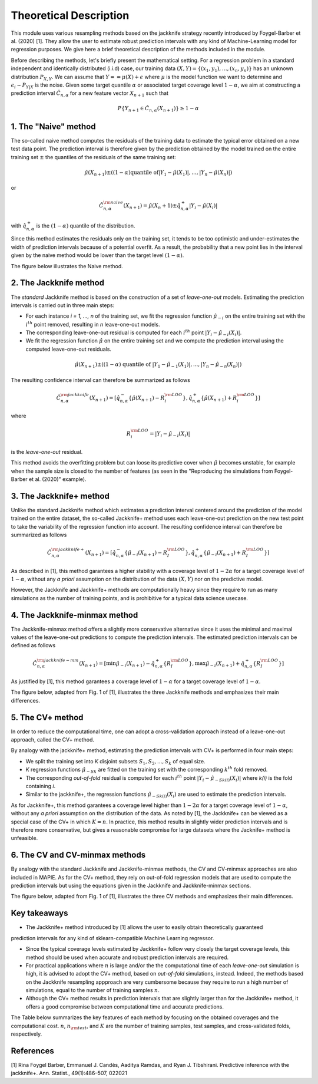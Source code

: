 .. title:: Theoretical Description : contents

.. _theoretical_description:

=======================
Theoretical Description
=======================

This module uses various resampling methods based on the jackknife strategy
recently introduced by Foygel-Barber et al. (2020) [1]. 
They allow the user to estimate robust prediction intervals with any kind of
Machine-Learning model for regression purposes. 
We give here a brief theoretical description of the methods included in the module.

Before describing the methods, let's briefly present the mathematical setting.
For a regression problem in a standard independent and identically distributed
(i.i.d) case, our training data :math:`(X, Y) = \{(x_1, y_1), \ldots, (x_n, y_n)\}`
has an unknown distribution :math:`P_{X, Y}`. We can assume that :math:`Y == \mu(X)+\epsilon`
where :math:`\mu` is the model function we want to determine and
:math:`\epsilon_i \sim P_{Y \vert X}` is the noise. 
Given some target quantile :math:`\alpha` or associated target coverage level :math:`1-\alpha`,
we aim at constructing a prediction interval :math:`\hat{C}_{n, \alpha}` for a new
feature vector :math:`X_{n+1}` such that 

.. math:: 
    P \{Y_{n+1} \in \hat{C}_{n, \alpha}(X_{n+1}) \} \geq 1 - \alpha

1. The "Naive" method
=====================

The so-called naive method computes the residuals of the training data to estimate the 
typical error obtained on a new test data point. 
The prediction interval is therefore given by the prediction obtained by the 
model trained on the entire training set :math:`\pm` the quantiles of the 
residuals of the same training set:
    
.. math:: \hat{\mu}(X_{n+1}) \pm ((1-\alpha) \textrm{quantile of} |Y_1-\hat{\mu}(X_1)|, ..., |Y_n-\hat{\mu}(X_n)|)

or

.. math:: \hat{C}_{n, \alpha}^{\rm naive}(X_{n+1}) = \hat{\mu}(X_n+1) \pm \hat{q}_{n, \alpha}^+{|Y_i-\hat{\mu}(X_i)|}

with :math:`\hat{q}_{n, \alpha}^+` is the :math:`(1-\alpha)` quantile of the distribution.

Since this method estimates the residuals only on the training set, it tends to be too 
optimistic and under-estimates the width of prediction intervals because of a potential overfit. 
As a result, the probability that a new point lies in the interval given by the 
naive method would be lower than the target level :math:`(1-\alpha)`.

The figure below illustrates the Naive method. 

.. image:: images/jackknife_naive.png
   :width: 200
   :align: center

2. The Jackknife method
=======================

The *standard* Jackknife method is based on the construction of a set of 
*leave-one-out* models. 
Estimating the prediction intervals is carried out in three main steps:

- For each instance *i = 1, ..., n* of the training set, we fit the regression function
  :math:`\hat{\mu}_{-i}` on the entire training set with the :math:`i^{th}` point removed,
  resulting in *n* leave-one-out models.

- The corresponding leave-one-out residual is computed for each :math:`i^{th}` point
  :math:`|Y_i - \hat{\mu}_{-i}(X_i)|`.

- We fit the regression function :math:`\hat{\mu}` on the entire training set and we compute
  the prediction interval using the computed leave-one-out residuals. 
  
.. math:: \hat{\mu}(X_{n+1}) \pm ((1-\alpha) \textrm{ quantile of } |Y_1-\hat{\mu}_{-1}(X_1)|, ..., |Y_n-\hat{\mu}_{-n}(X_n)|)

The resulting confidence interval can therefore be summarized as follows

.. math:: \hat{C}_{n, \alpha}^{\rm jackknife}(X_{n+1}) = [ \hat{q}_{n, \alpha}^-\{\hat{\mu}(X_{n+1}) - R_i^{\rm LOO} \}, \hat{q}_{n, \alpha}^+\{\hat{\mu}(X_{n+1}) + R_i^{\rm LOO} \}] 

where

.. math:: R_i^{\rm LOO} = |Y_i - \hat{\mu}_{-i}(X_i)|

is the *leave-one-out* residual.

This method avoids the overfitting problem but can loose its predictive 
cover when :math:`\hat{\mu}` becomes unstable, for example when the 
sample size is closed to the number of features
(as seen in the "Reproducing the simulations from Foygel-Barber et al. (2020)" example). 


3. The Jackknife+ method
========================

Unlike the standard Jackknife method which estimates a prediction interval centered 
around the prediction of the model trained on the entire dataset, the so-called Jackknife+ 
method uses each leave-one-out prediction on the new test point to take the variability of the 
regression function into account.
The resulting confidence interval can therefore be summarized as follows

.. math:: \hat{C}_{n, \alpha}^{\rm jackknife+}(X_{n+1}) = [ \hat{q}_{n, \alpha}^-\{\hat{\mu}_{-i}(X_{n+1}) - R_I^{\rm LOO} \}, \hat{q}_{n, \alpha}^+\{\hat{\mu}_{-i}(X_{n+1}) + R_I^{\rm LOO} \}] 

As described in [1], this method garantees a higher stability 
with a coverage level of :math:`1-2\alpha` for a target coverage level of :math:`1-\alpha`,
without any *a priori* assumption on the distribution of the data :math:`(X, Y)`
nor on the predictive model.

However, the Jackknife and Jackknife+ methods are computationally heavy since 
they require to run as many simulations as the number of training points, and is prohibitive 
for a typical data science usecase. 

4. The Jackknife-minmax method
==============================

The Jackknife-minmax method offers a slightly more conservative alternative since it uses 
the minimal and maximal values of the leave-one-out predictions to compute the prediction intervals.
The estimated prediction intervals can be defined as follows

.. math:: 

    \hat{C}_{n, \alpha}^{\rm jackknife-mm}(X_{n+1}) = 
    [\min \hat{\mu}_{-i}(X_{n+1}) - \hat{q}_{n, \alpha}^+\{R_I^{\rm LOO} \}, 
    \max \hat{\mu}_{-i}(X_{n+1}) + \hat{q}_{n, \alpha}^+\{R_I^{\rm LOO} \}] 

As justified by [1], this method garantees a coverage level of 
:math:`1-\alpha` for a target coverage level of :math:`1-\alpha`.

The figure below, adapted from Fig. 1 of [1], illustrates the three Jackknife
methods and emphasizes their main differences.

.. image:: images/jackknife_jackknife.png
   :width: 800


5. The CV+ method
=================

In order to reduce the computational time, one can adopt a cross-validation approach
instead of a leave-one-out approach, called the CV+ method.

By analogy with the jackknife+ method, estimating the prediction intervals with CV+
is performed in four main steps:

- We split the training set into *K* disjoint subsets :math:`S_1, S_2, ..., S_k` of equal size. 
  
- *K* regression functions :math:`\hat{\mu}_{-Sk}` are fitted on the training set with the 
  corresponding :math:`k^{th}` fold removed.

- The corresponding *out-of-fold* residual is computed for each :math:`i^{th}` point 
  :math:`|Y_i - \hat{\mu}_{-Sk(i)}(X_i)|` where *k(i)* is the fold containing *i*.

- Similar to the jackknife+, the regression functions :math:`\hat{\mu}_{-Sk(i)}(X_i)` 
  are used to estimate the prediction intervals. 

As for Jackknife+, this method garantees a coverage level higher than :math:`1-2\alpha` 
for a target coverage level of :math:`1-\alpha`, without any *a priori* assumption on 
the distribution of the data.
As noted by [1], the Jackknife+ can be viewed as a special case of the CV+ 
in which :math:`K = n`. 
In practice, this method results in slightly wider prediction intervals and is therefore 
more conservative, but gives a reasonable compromise for large datasets where the Jacknife+ 
method is unfeasible.


6. The CV and CV-minmax methods
===============================

By analogy with the standard Jackknife and Jackknife-minmax methods, the CV and CV-minmax approaches
are also included in MAPIE. As for the CV+ method, they rely on out-of-fold regression models that
are used to compute the prediction intervals but using the equations given in the Jackknife and
Jackknife-minmax sections.  


The figure below, adapted from Fig. 1 of [1], illustrates the three CV
methods and emphasizes their main differences.

.. image:: images/jackknife_cv.png
   :width: 800



Key takeaways
=============

- The Jackknife+ method introduced by [1] allows the user to easily obtain theoretically guaranteed
prediction intervals for any kind of sklearn-compatible Machine Learning regressor.

- Since the typical coverage levels estimated by Jackknife+ follow very closely the target coverage levels,
  this method should be used when accurate and robust prediction intervals are required.

- For practical applications where :math:`n` is large and/or the the computational time of each 
  *leave-one-out* simulation is high, it is advised to adopt the CV+ method, based on *out-of-fold* 
  simulations, instead. 
  Indeed, the methods based on the Jackknife resampling appproach are very cumbersome because they 
  require to run a high number of simulations, equal to the number of training samples :math:`n`.

- Although the CV+ method results in prediction intervals that are slightly larger than for the 
  Jackknife+ method, it offers a good compromise between computational time and accurate predictions. 

The Table below summarizes the key features of each method by focusing on the obtained coverages and the
computational cost. :math:`n`, :math:`n_{\rm test}`, and :math:`K` are the number of training samples,
test samples, and cross-validated folds, respectively.

.. image:: images/comp-methods.png
    :width: 800
    :align: center


References
==========

[1] Rina Foygel Barber, Emmanuel J. Candès, Aaditya Ramdas, and Ryan J. Tibshirani.
Predictive inference with the jackknife+. Ann. Statist., 49(1):486–507, 022021